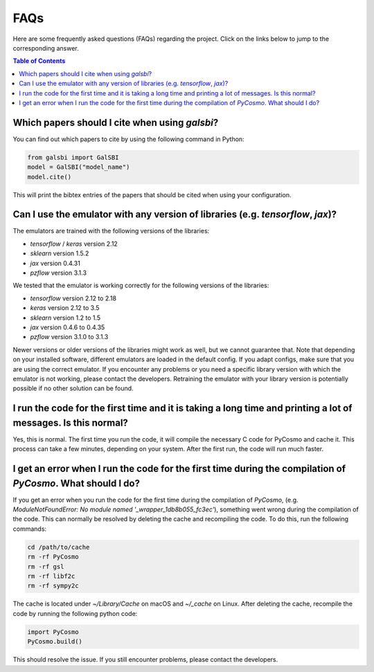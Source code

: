 ===================================
FAQs
===================================

.. _faq:

Here are some frequently asked questions (FAQs) regarding the project. Click on the links below to jump to the corresponding answer.

.. contents:: Table of Contents
   :local:
   :depth: 1

.. _citation:

Which papers should I cite when using `galsbi`?
-----------------------------------------------

You can find out which papers to cite by using the following command in Python:

.. code-block:: python

    from galsbi import GalSBI
    model = GalSBI("model_name")
    model.cite()

This will print the bibtex entries of the papers that should be cited when using your
configuration.

.. _emu_version:

Can I use the emulator with any version of libraries (e.g. `tensorflow`, `jax`)?
------------------------------------------------------------------------------------------------------------

The emulators are trained with the following versions of the libraries:

- `tensorflow` / `keras` version 2.12
- `sklearn` version 1.5.2
- `jax` version 0.4.31
- `pzflow` version 3.1.3

We tested that the emulator is working correctly for the following versions of the libraries:

- `tensorflow` version 2.12 to 2.18
- `keras` version 2.12 to 3.5
- `sklearn` version 1.2 to 1.5
- `jax` version 0.4.6 to 0.4.35
- `pzflow` version 3.1.0 to 3.1.3

Newer versions or older versions of the libraries might work as well, but we cannot guarantee that.
Note that depending on your installed software, different emulators are loaded in the
default config.
If you adapt configs, make sure that you are using the correct emulator.
If you encounter any problems or you need a specific library version with which the emulator
is not working, please contact the developers.
Retraining the emulator with your library version is potentially possible if no other solution can be found.


.. _pycosmo-first-run:

I run the code for the first time and it is taking a long time and printing a lot of messages. Is this normal?
--------------------------------------------------------------------------------------------------------------

Yes, this is normal. The first time you run the code, it will compile the necessary C code
for PyCosmo and cache it. This process can take a few minutes, depending on your system.
After the first run, the code will run much faster.

.. _pycosmo-error:

I get an error when I run the code for the first time during the compilation of `PyCosmo`. What should I do?
------------------------------------------------------------------------------------------------------------

If you get an error when you run the code for the first time during the compilation of `PyCosmo`,
(e.g. `ModuleNotFoundError: No module named '_wrapper_1db8b055_fc3ec'`), something went
wrong during the compilation of the code. This can normally be resolved by deleting the
cache and recompiling the code. To do this, run the following commands:

.. code-block:: bash

    cd /path/to/cache
    rm -rf PyCosmo
    rm -rf gsl
    rm -rf libf2c
    rm -rf sympy2c

The cache is located under `~/Library/Cache` on macOS and `~/_cache` on Linux.
After deleting the cache, recompile the code by running the following python code:

.. code-block:: python

    import PyCosmo
    PyCosmo.build()

This should resolve the issue. If you still encounter problems, please contact the developers.
